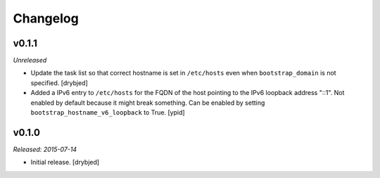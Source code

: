 Changelog
=========

v0.1.1
------

*Unreleased*

- Update the task list so that correct hostname is set in ``/etc/hosts`` even
  when ``bootstrap_domain`` is not specified. [drybjed]

- Added a IPv6 entry to ``/etc/hosts`` for the FQDN of the host pointing to the
  IPv6 loopback address "::1". Not enabled by default because it might break something.
  Can be enabled by setting ``bootstrap_hostname_v6_loopback`` to True. [ypid]

v0.1.0
------

*Released: 2015-07-14*

- Initial release. [drybjed]

